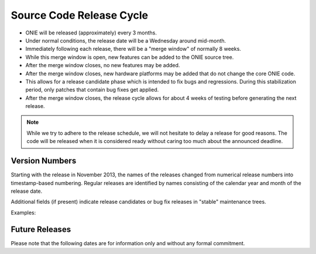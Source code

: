 .. Copyright (C) 2014 Curt Brune <curt@cumulusnetworks.com>
   Copyright (C) 2014 Pete Bratach <pete@cumulusnetworks.com>
   SPDX-License-Identifier:     GPL-2.0

.. role:: red
.. role:: green
.. raw:: html

    <style>
         .red   {color:red; font-weight: bold}
         .green {color:green; font-weight: bold}
    </style>

.. _release_cycle:

=========================
Source Code Release Cycle
=========================

- ONIE will be released (approximately) every 3 months.

- Under normal conditions, the release date will be a Wednesday around
  mid-month.

- Immediately following each release, there will be a "merge window"
  of normally 8 weeks.

- While this merge window is open, new features can be added to the
  ONIE source tree.

- After the merge window closes, no new features may be added.

- After the merge window closes, new hardware platforms may be added
  that do not change the core ONIE code.
        
- This allows for a release candidate phase which is intended to fix
  bugs and regressions.  During this stabilization period, only
  patches that contain bug fixes get applied.

- After the merge window closes, the release cycle allows for about 4
  weeks of testing before generating the next release.

.. note:: While we try to adhere to the release schedule, we will not
   hesitate to delay a release for good reasons.  The code will be
   released when it is considered ready without caring too much about the
   announced deadline.

Version Numbers
---------------

Starting with the release in November 2013, the names of the releases
changed from numerical release numbers into timestamp-based
numbering. Regular releases are identified by names consisting of the
calendar year and month of the release date.

Additional fields (if present) indicate release candidates or bug fix
releases in "stable" maintenance trees.

Examples:

.. csv-table:: ONIE Version Numbers
  :header: "Version", "Comments"
  :delim: |

  ONIE 2015.11-rc1 | Release candidate 1 for November 2015
  ONIE 2015.11     | Stable Release for November 2015
  ONIE 2015.11.01  | Bug fix release 01 for November 2015

Future Releases
---------------

Please note that the following dates are for information only and
without any formal commitment.

.. csv-table:: Future ONIE Releases and Merge Windows
  :header: "Version", "Merge Window Closes", "Approx. Release Date"
  :delim: |

  2017.08 | Wed, Jul 19, 2017 | Wed, Aug 16, 2017
  2017.11 | Wed, Oct 18, 2017 | Wed, Nov 15, 2017
  2018.02 | Wed, Jan 17, 2018 | Wed, Feb 14, 2018
  2018.05 | Wed, Apr 18, 2018 | Wed, May 16, 2018
